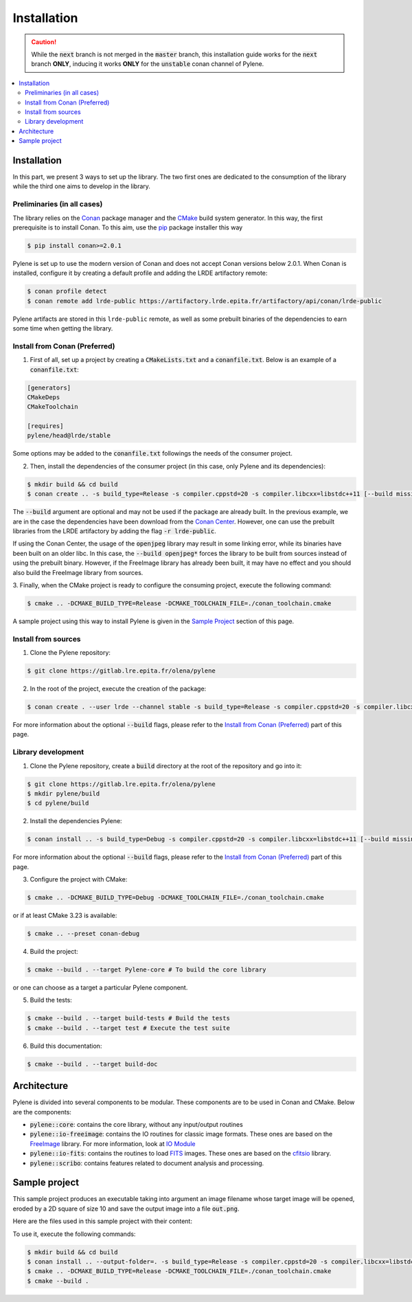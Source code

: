 Installation
============

.. caution::

    While the :code:`next` branch is not merged in the :code:`master` branch,
    this installation guide works for the :code:`next` branch **ONLY**, inducing
    it works **ONLY** for the :code:`unstable` conan channel of Pylene.

.. contents::
   :local:

Installation
------------

In this part, we present 3 ways to set up the library. The two first ones are
dedicated to the consumption of the library while the third one aims to develop
in the library.

Preliminaries (in all cases)
^^^^^^^^^^^^^^^^^^^^^^^^^^^^

The library relies on the `Conan <https://conan.io/>`_ package manager and the
`CMake <https://cmake.org>`_ build system generator. In this way, the first
prerequisite is to install Conan. To this aim, use the `pip
<https://pip.pypa.io>`_ package installer this way

.. code-block:: bash

    $ pip install conan>=2.0.1

Pylene is set up to use the modern version of Conan and does not accept Conan
versions below 2.0.1. When Conan is installed, configure it by creating a
default profile and adding the LRDE artifactory remote:

.. code-block:: bash

    $ conan profile detect
    $ conan remote add lrde-public https://artifactory.lrde.epita.fr/artifactory/api/conan/lrde-public

Pylene artifacts are stored in this ``lrde-public`` remote, as well as some
prebuilt binaries of the dependencies to earn some time when getting the
library. 

Install from Conan (Preferred)
^^^^^^^^^^^^^^^^^^^^^^^^^^^^^^

1. First of all, set up a project by creating a :code:`CMakeLists.txt` and a
   :code:`conanfile.txt`. Below is an example of a :code:`conanfile.txt`:

.. code-block:: text

    [generators]
    CMakeDeps
    CMakeToolchain

    [requires]
    pylene/head@lrde/stable

Some options may be added to the :code:`conanfile.txt` followings the needs of
the consumer project.

2. Then, install the dependencies of the consumer project (in this case, only
   Pylene and its dependencies):

.. code-block::

    $ mkdir build && cd build
    $ conan create .. -s build_type=Release -s compiler.cppstd=20 -s compiler.libcxx=libstdc++11 [--build missing --build openjpeg* [--build freeimage*]]

The :code:`--build` argument are optional and may not be used if the package are
already built. In the previous example, we are in the case the dependencies have
been download from the `Conan Center <https://conan.io/center/>`_. However, one
can use the prebuilt libraries from the LRDE artifactory by adding the flag
:code:`-r lrde-public`.

If using the Conan Center, the usage of the :code:`openjpeg` library may result
in some linking error, while its binaries have been built on an older libc. In
this case, the :code:`--build openjpeg*` forces the library to be built from
sources instead of using the prebuilt binary. However, if the FreeImage library
has already been built, it may have no effect and you should also build the
FreeImage library from sources.

3. Finally, when the CMake project is ready to configure the consuming project,
execute the following command:

.. code-block:: bash

    $ cmake .. -DCMAKE_BUILD_TYPE=Release -DCMAKE_TOOLCHAIN_FILE=./conan_toolchain.cmake

A sample project using this way to install Pylene is given in the `Sample
Project`_ section of this page.

Install from sources
^^^^^^^^^^^^^^^^^^^^

1. Clone the Pylene repository:

.. code-block:: bash

    $ git clone https://gitlab.lre.epita.fr/olena/pylene

2. In the root of the project, execute the creation of the package:

.. code-block:: bash

    $ conan create . --user lrde --channel stable -s build_type=Release -s compiler.cppstd=20 -s compiler.libcxx=libstdc++11 [--build missing --build openjpeg* [--build freeimage*]]

For more information about the optional :code:`--build` flags, please refer to
the `Install from Conan (Preferred)`_ part of this page.

Library development
^^^^^^^^^^^^^^^^^^^

1. Clone the Pylene repository, create a :code:`build` directory at the root of
   the repository and go into it:

.. code-block:: bash

    $ git clone https://gitlab.lre.epita.fr/olena/pylene
    $ mkdir pylene/build
    $ cd pylene/build

2. Install the dependencies Pylene:

.. code-block:: bash

    $ conan install .. -s build_type=Debug -s compiler.cppstd=20 -s compiler.libcxx=libstdc++11 [--build missing --build openjpeg* [--build freeimage*]]

For more information about the optional :code:`--build` flags, please refer to
the `Install from Conan (Preferred)`_ part of this page.

3. Configure the project with CMake:

.. code-block:: bash

    $ cmake .. -DCMAKE_BUILD_TYPE=Debug -DCMAKE_TOOLCHAIN_FILE=./conan_toolchain.cmake

or if at least CMake 3.23 is available:

.. code-block:: bash

    $ cmake .. --preset conan-debug

4. Build the project:

.. code-block:: bash

    $ cmake --build . --target Pylene-core # To build the core library

or one can choose as a target a particular Pylene component.

5. Build the tests:

.. code-block:: bash

    $ cmake --build . --target build-tests # Build the tests
    $ cmake --build . --target test # Execute the test suite

6. Build this documentation:

.. code-block:: bash

    $ cmake --build . --target build-doc

Architecture
------------

Pylene is divided into several components to be modular. These components are to
be used in Conan and CMake. Below are the components:

* :code:`pylene::core`: contains the core library, without any input/output routines
* :code:`pylene::io-freeimage`: contains the IO routines for classic image formats. These ones are based on the `FreeImage <https://freeimage.sourceforge.io/>`_ library. For more information, look at `IO Module <../io.html>`_
* :code:`pylene::io-fits`: contains the routines to load `FITS <https://fits.gsfc.nasa.gov/fits_primer.html>`_ images. These ones are based on the `cfitsio <https://heasarc.gsfc.nasa.gov/fitsio/>`_ library.
* :code:`pylene::scribo`: contains features related to document analysis and processing.

Sample project
--------------

This sample project produces an executable taking into argument an image
filename whose target image will be opened, eroded by a 2D square of size 10 and
save the output image into a file :code:`out.png`.

Here are the files used in this sample project with their content:

.. code-block:: text
    :caption: :code:`conanfile.txt`

    [generators]
    CMakeDeps
    CMakeToolchain

    [requires]
    pylene/head@lrde/stable

.. code-block:: cmake
    :caption: :code:`CMakeLists.txt`

    cmake_minimum_required(VERSION 3.23)
    project(erosion-cli)

    find_package(pylene REQUIRED)

    add_executable(erosion-cli main.cpp)
    target_link_libraries(erosion-cli PRIVATE Pylene::io-freeimage)

.. code-block:: cpp
    :caption: :code:`main.cpp`

    #include <mln/core/image/ndimage.hpp>
    #include <mln/io/imread.hpp>
    #include <mln/io/imsave.hpp>
    #include <mln/morpho/erosion.hpp>
    #include <mln/core/se/rect2d.hpp>

    #include <iostream>

    int main(int argc, char* argv[])
    {
        if (argc < 2)
        {
            std::cerr << "Usage: " << argv[0] << " input_image\n";
            return 1;
        }

        mln::image2d<std::uint8_t> input;
        mln::io::imread(argv[1], input);
        const auto output = mln::morpho::erosion(input, mln::se::rect2d(10, 10));
        mln::io::imsave(output, "out.png");
        return 1;
    }

To use it, execute the following commands:

.. code-block:: bash

    $ mkdir build && cd build
    $ conan install .. --output-folder=. -s build_type=Release -s compiler.cppstd=20 -s compiler.libcxx=libstdc++11 --build missing --build freeimage* --build openjpeg* # The --build are required when using the conan center openjpeg.
    $ cmake .. -DCMAKE_BUILD_TYPE=Release -DCMAKE_TOOLCHAIN_FILE=./conan_toolchain.cmake
    $ cmake --build .